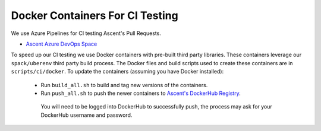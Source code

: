 Docker Containers For CI Testing
=================================

We use Azure Pipelines for CI testing Ascent's Pull Requests.

* `Ascent Azure DevOps Space <https://dev.azure.com/alpine-dav/Ascent/>`_


To speed up our CI testing we use Docker containers with pre-built third party libraries. These containers leverage our ``spack/uberenv`` third party build  process. The Docker files and build scripts used to create these containers are in ``scripts/ci/docker``. To update the containers (assuming you have Docker installed):

 * Run ``build_all.sh`` to build and tag new versions of the containers.
 * Run ``push_all.sh`` to push the newer containers to `Ascent's DockerHub Registry <https://hub.docker.com/orgs/alpinedav>`_.

  You will need to be logged into DockerHub to successfully push, the process may ask for your DockerHub username and password.



